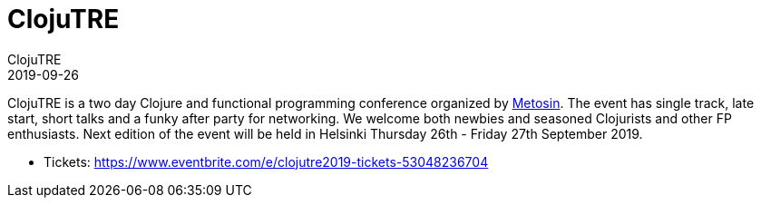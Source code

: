 = ClojuTRE
ClojuTRE
2019-09-26
:jbake-type: event
:jbake-edition: 2019
:jbake-link: http://clojutre.org/2019/
:jbake-location: Helsinki, Finland
:jbake-start: 2019-09-26
:jbake-end: 2019-09-27

ClojuTRE is a two day Clojure and functional programming conference organized
by http://www.metosin.fi/[Metosin]. The event has single track, late start,
short talks and a funky after party for networking. We welcome both newbies and
seasoned Clojurists and other FP enthusiasts. Next edition of the event will be
held in Helsinki Thursday 26th - Friday 27th September 2019.

* Tickets: https://www.eventbrite.com/e/clojutre2019-tickets-53048236704
